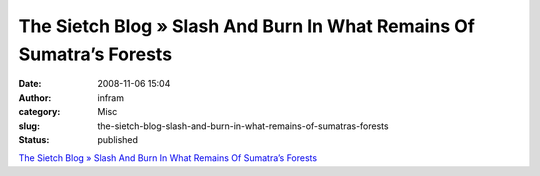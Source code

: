 The Sietch Blog » Slash And Burn In What Remains Of Sumatra’s Forests
#####################################################################
:date: 2008-11-06 15:04
:author: infram
:category: Misc
:slug: the-sietch-blog-slash-and-burn-in-what-remains-of-sumatras-forests
:status: published

`The Sietch Blog » Slash And Burn In What Remains Of Sumatra’s
Forests <http://www.blog.thesietch.org/2008/11/06/slash-and-burn-in-what-remains-of-sumatras-forests/>`__
